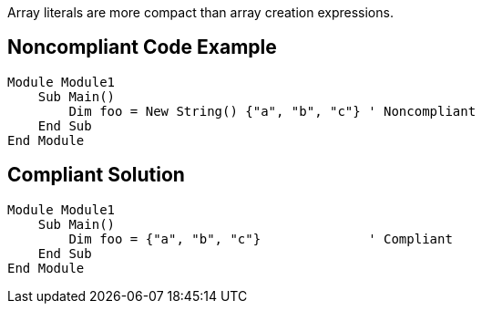 Array literals are more compact than array creation expressions.


== Noncompliant Code Example

----
Module Module1
    Sub Main()
        Dim foo = New String() {"a", "b", "c"} ' Noncompliant
    End Sub
End Module
----


== Compliant Solution

----
Module Module1
    Sub Main()
        Dim foo = {"a", "b", "c"}              ' Compliant
    End Sub
End Module
----

